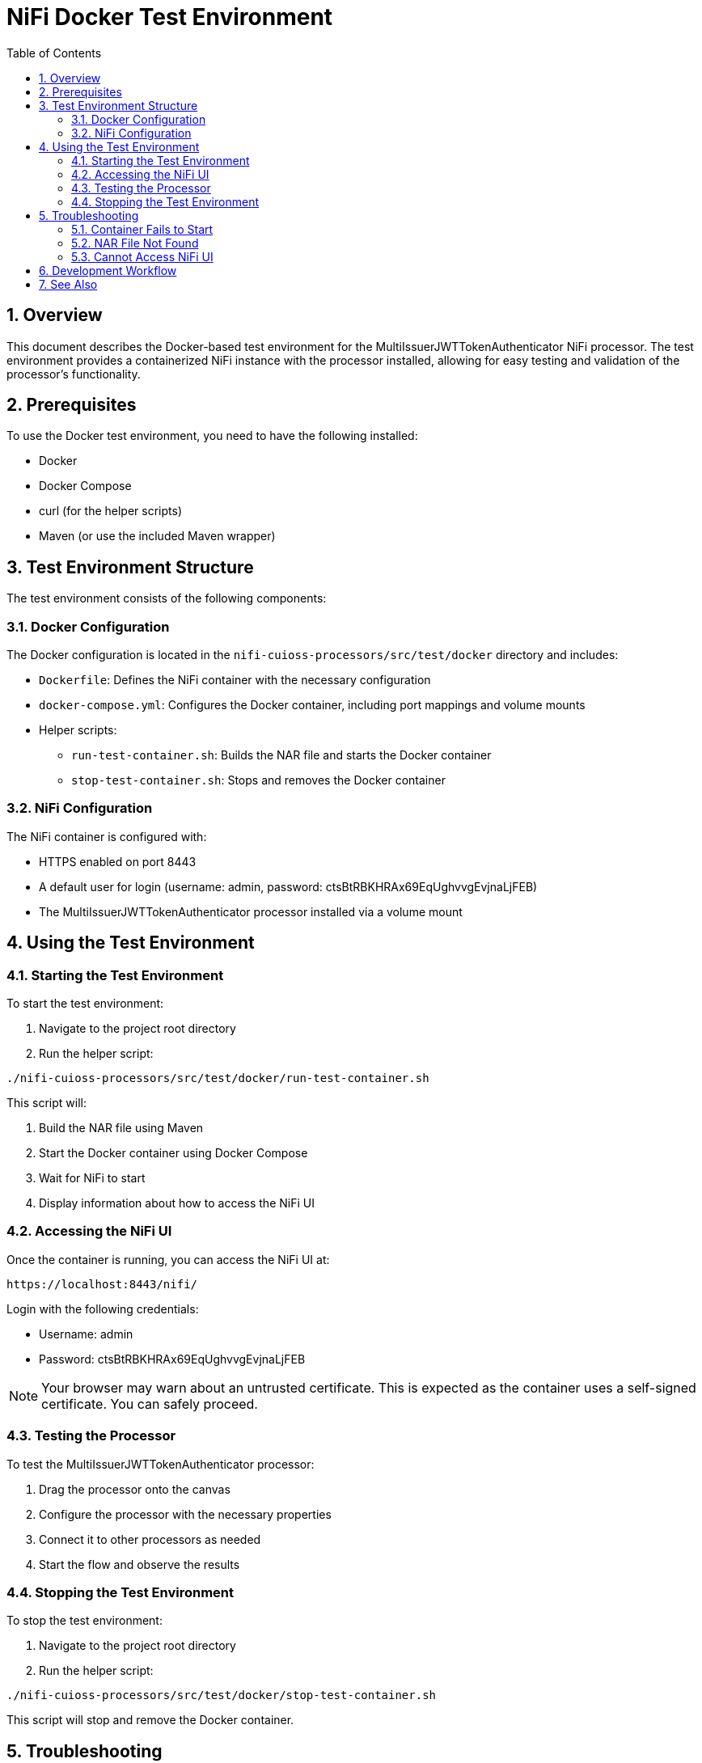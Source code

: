 = NiFi Docker Test Environment
:toc:
:toclevels: 3
:toc-title: Table of Contents
:sectnums:

== Overview

This document describes the Docker-based test environment for the MultiIssuerJWTTokenAuthenticator NiFi processor. The test environment provides a containerized NiFi instance with the processor installed, allowing for easy testing and validation of the processor's functionality.

== Prerequisites

To use the Docker test environment, you need to have the following installed:

* Docker
* Docker Compose
* curl (for the helper scripts)
* Maven (or use the included Maven wrapper)

== Test Environment Structure

The test environment consists of the following components:

=== Docker Configuration

The Docker configuration is located in the `nifi-cuioss-processors/src/test/docker` directory and includes:

* `Dockerfile`: Defines the NiFi container with the necessary configuration
* `docker-compose.yml`: Configures the Docker container, including port mappings and volume mounts
* Helper scripts:
** `run-test-container.sh`: Builds the NAR file and starts the Docker container
** `stop-test-container.sh`: Stops and removes the Docker container

=== NiFi Configuration

The NiFi container is configured with:

* HTTPS enabled on port 8443
* A default user for login (username: admin, password: ctsBtRBKHRAx69EqUghvvgEvjnaLjFEB)
* The MultiIssuerJWTTokenAuthenticator processor installed via a volume mount

== Using the Test Environment

=== Starting the Test Environment

To start the test environment:

1. Navigate to the project root directory
2. Run the helper script:

[source,bash]
----
./nifi-cuioss-processors/src/test/docker/run-test-container.sh
----

This script will:

1. Build the NAR file using Maven
2. Start the Docker container using Docker Compose
3. Wait for NiFi to start
4. Display information about how to access the NiFi UI

=== Accessing the NiFi UI

Once the container is running, you can access the NiFi UI at:

[source]
----
https://localhost:8443/nifi/
----

Login with the following credentials:

* Username: admin
* Password: ctsBtRBKHRAx69EqUghvvgEvjnaLjFEB

NOTE: Your browser may warn about an untrusted certificate. This is expected as the container uses a self-signed certificate. You can safely proceed.

=== Testing the Processor

To test the MultiIssuerJWTTokenAuthenticator processor:

1. Drag the processor onto the canvas
2. Configure the processor with the necessary properties
3. Connect it to other processors as needed
4. Start the flow and observe the results

=== Stopping the Test Environment

To stop the test environment:

1. Navigate to the project root directory
2. Run the helper script:

[source,bash]
----
./nifi-cuioss-processors/src/test/docker/stop-test-container.sh
----

This script will stop and remove the Docker container.

== Troubleshooting

=== Container Fails to Start

If the container fails to start, check the Docker logs:

[source,bash]
----
docker-compose -f nifi-cuioss-processors/src/test/docker/docker-compose.yml logs
----

=== NAR File Not Found

If the NAR file is not found, ensure that the build process completed successfully:

[source,bash]
----
./mvnw clean package -DskipTests
----

=== Cannot Access NiFi UI

If you cannot access the NiFi UI:

1. Check that the container is running:

[source,bash]
----
docker ps | grep nifi
----

2. Check the container logs for any errors:

[source,bash]
----
docker-compose -f nifi-cuioss-processors/src/test/docker/docker-compose.yml logs
----

3. Ensure that port 8443 is not being used by another application.

== Development Workflow

For development and testing:

1. Make changes to the processor code
2. Build the NAR file:

[source,bash]
----
./mvnw clean package -DskipTests
----

3. The changes will be automatically available in the running container due to the volume mount

If you need to restart the container:

[source,bash]
----
./nifi-cuioss-processors/src/test/docker/stop-test-container.sh
./nifi-cuioss-processors/src/test/docker/run-test-container.sh
----

== See Also

* link:Specification.adoc[Main Specification]
* link:Requirements.adoc[Requirements]
* link:specification/testing.adoc[Testing Specification]
* link:plan.adoc[Implementation Plan]
